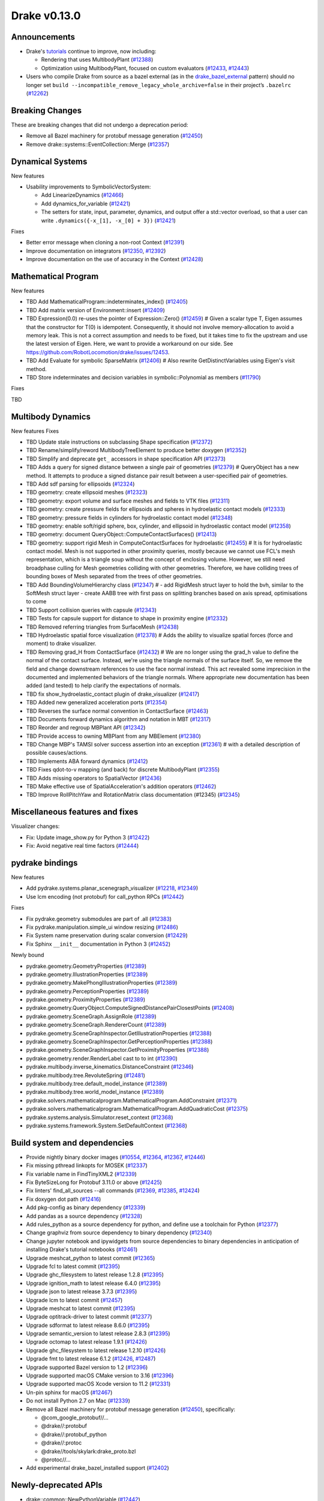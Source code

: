 *************
Drake v0.13.0
*************

Announcements
-------------

* Drake's `tutorials`_ continue to improve, now including:

  * Rendering that uses MultibodyPlant (`#12388`_)
  * Optimization using MultibodyPlant, focused on custom evaluators (`#12433`_, `#12443`_)

* Users who compile Drake from source as a bazel external (as in the `drake_bazel_external`_ pattern) should no longer set ``build --incompatible_remove_legacy_whole_archive=false`` in their project’s ``.bazelrc`` (`#12262`_)

Breaking Changes
----------------

These are breaking changes that did not undergo a deprecation period:

* Remove all Bazel machinery for protobuf message generation (`#12450`_)
* Remove drake::systems::EventCollection::Merge (`#12357`_)

Dynamical Systems
-----------------

New features

* Usability improvements to SymbolicVectorSystem:

  * Add LinearizeDynamics (`#12466`_)
  * Add dynamics_for_variable (`#12421`_)
  * The setters for state, input, parameter, dynamics, and output offer a std::vector overload, so that a user can write ``.dynamics({-x_[1], -x_[0] + 3})``  (`#12421`_)

Fixes

* Better error message when cloning a non-root Context (`#12391`_)
* Improve documentation on integrators (`#12350`_, `#12392`_)
* Improve documentation on the use of accuracy in the Context (`#12428`_)

Mathematical Program
--------------------

New features

* TBD Add MathematicalProgram::indeterminates_index() (`#12405`_)
* TBD Add matrix version of Environment::insert (`#12409`_)
* TBD Expression(0.0) re-uses the pointer of Expression::Zero() (`#12459`_)  # Given a scalar type T, Eigen assumes that the constructor for T(0) is idempotent. Consequently, it should not involve memory-allocation to avoid a memory leak. This is not a correct assumption and needs to be fixed, but it takes time to fix the upstream and use the latest version of Eigen. Here, we want to provide a workaround on our side. See https://github.com/RobotLocomotion/drake/issues/12453.
* TBD Add Evaluate for symbolic SparseMatrix (`#12406`_)  # Also rewrite GetDistinctVariables using Eigen's visit method.
* TBD Store indeterminates and decision variables in symbolic::Polynomial as members (`#11790`_)

Fixes

TBD

Multibody Dynamics
------------------

New features
Fixes

* TBD Update stale instructions on subclassing Shape specification (`#12372`_)
* TBD Rename/simplify/reword MultibodyTreeElement to produce better doxygen (`#12352`_)
* TBD Simplify and deprecate ``get_`` accessors in shape specification API (`#12373`_)
* TBD Adds a query for signed distance between a single pair of geometries (`#12379`_)  # QueryObject has a new method. It attempts to produce a signed distance pair result between a user-specified pair of geometries.
* TBD Add sdf parsing for ellipsoids (`#12324`_)
* TBD geometry: create ellipsoid meshes (`#12323`_)
* TBD geometry: export volume and surface meshes and fields to VTK files (`#12311`_)
* TBD geometry: create pressure fields for ellipsoids and spheres in hydroelastic contact models (`#12333`_)
* TBD geometry: pressure fields in cylinders for hydroelastic contact model (`#12348`_)
* TBD geometry: enable soft/rigid sphere, box, cylinder, and ellipsoid in hydroelastic contact model (`#12358`_)
* TBD geometry: document QueryObject::ComputeContactSurfaces() (`#12413`_)
* TBD geometry: support rigid Mesh in ComputeContactSurfaces for hydroelastic (`#12455`_)  # It is for hydroelastic contact model. Mesh is not supported in other proximity queries, mostly because we cannot use FCL's mesh representation, which is a triangle soup without the concept of enclosing volume. However, we still need broadphase culling for Mesh geometries colliding with other geometries. Therefore, we have colliding trees of bounding boxes of Mesh separated from the trees of other geometries.
* TBD Add BoundingVolumeHierarchy class (`#12347`_)  # - add RigidMesh struct layer to hold the bvh, similar to the SoftMesh struct layer - create AABB tree with first pass on splitting branches based on axis spread, optimisations to come
* TBD Support collision queries with capsule (`#12343`_)
* TBD Tests for capsule support for distance to shape in proximity engine (`#12332`_)
* TBD Removed referring triangles from SurfaceMesh (`#12438`_)
* TBD Hydroelastic spatial force visualization (`#12378`_)  # Adds the ability to visualize spatial forces (force and moment) to drake visualizer.
* TBD Removing grad_H from ContactSurface (`#12432`_)  # We are no longer using the grad_h value to define the normal of the contact surface. Instead, we're using the triangle normals of the surface itself. So, we remove the field and change downstream references to use the face normal instead. This act revealed some imprecision in the documented and implemented behaviors of the triangle normals. Where appropriate new documentation has been added (and tested) to help clarify the expectations of normals.
* TBD fix show_hydroelastic_contact plugin of drake_visualizer (`#12417`_)
* TBD Added new generalized acceleration ports (`#12354`_)
* TBD Reverses the surface normal convention in ContactSurface (`#12463`_)
* TBD Documents forward dynamics algorithm and notation in MBT (`#12317`_)
* TBD Reorder and regroup MBPlant API (`#12342`_)
* TBD Provide access to owning MBPlant from any MBElement (`#12380`_)
* TBD Change MBP's TAMSI solver success assertion into an exception (`#12361`_)  # with a detailed description of possible causes/actions.
* TBD Implements ABA forward dynamics (`#12412`_)
* TBD Fixes qdot-to-v mapping (and back) for discrete MultibodyPlant (`#12355`_)
* TBD Adds missing operators to SpatialVector (`#12436`_)
* TBD Make effective use of SpatialAcceleration's addition operators (`#12462`_)
* TBD Improve RollPitchYaw and RotationMatrix class documentation (#12345) (`#12345`_)

Miscellaneous features and fixes
--------------------------------

Visualizer changes:

* Fix: Update image_show.py for Python 3 (`#12422`_)
* Fix: Avoid negative real time factors (`#12444`_)

pydrake bindings
----------------

New features

* Add pydrake.systems.planar_scenegraph_visualizer (`#12218`_, `#12349`_)
* Use lcm encoding (not protobuf) for call_python RPCs (`#12442`_)

Fixes

* Fix pydrake.geometry submodules are part of .all (`#12383`_)
* Fix pydrake.manipulation.simple_ui window resizing (`#12486`_)
* Fix System name preservation during scalar conversion (`#12429`_)
* Fix Sphinx ``__init__`` documentation in Python 3 (`#12452`_)

Newly bound

* pydrake.geometry.GeometryProperties (`#12389`_)
* pydrake.geometry.IllustrationProperties (`#12389`_)
* pydrake.geometry.MakePhongIllustrationProperties (`#12389`_)
* pydrake.geometry.PerceptionProperties (`#12389`_)
* pydrake.geometry.ProximityProperties (`#12389`_)
* pydrake.geometry.QueryObject.ComputeSignedDistancePairClosestPoints (`#12408`_)
* pydrake.geometry.SceneGraph.AssignRole (`#12389`_)
* pydrake.geometry.SceneGraph.RendererCount (`#12389`_)
* pydrake.geometry.SceneGraphInspector.GetIllustrationProperties (`#12388`_)
* pydrake.geometry.SceneGraphInspector.GetPerceptionProperties (`#12388`_)
* pydrake.geometry.SceneGraphInspector.GetProximityProperties (`#12388`_)
* pydrake.geometry.render.RenderLabel cast to to int (`#12390`_)
* pydrake.multibody.inverse_kinematics.DistanceConstraint (`#12346`_)
* pydrake.multibody.tree.RevoluteSpring (`#12481`_)
* pydrake.multibody.tree.default_model_instance (`#12389`_)
* pydrake.multibody.tree.world_model_instance (`#12389`_)
* pydrake.solvers.mathematicalprogram.MathematicalProgram.AddConstraint (`#12371`_)
* pydrake.solvers.mathematicalprogram.MathematicalProgram.AddQuadraticCost (`#12375`_)
* pydrake.systems.analysis.Simulator.reset_context (`#12368`_)
* pydrake.systems.framework.System.SetDefaultContext (`#12368`_)

Build system and dependencies
-----------------------------

* Provide nightly binary docker images (`#10554`_, `#12364`_, `#12367`_, `#12446`_)
* Fix missing pthread linkopts for MOSEK (`#12337`_)
* Fix variable name in FindTinyXML2 (`#12339`_)
* Fix ByteSizeLong for Protobuf 3.11.0 or above (`#12425`_)
* Fix linters' find_all_sources --all commands (`#12369`_, `#12385`_, `#12424`_)
* Fix doxygen dot path (`#12416`_)
* Add pkg-config as binary dependency (`#12339`_)
* Add pandas as a source dependency (`#12328`_)
* Add rules_python as a source dependency for python, and define use a toolchain for Python (`#12377`_)
* Change graphviz from source dependency to binary dependency (`#12340`_)
* Change jupyter notebook and ipywidgets from source dependencies to binary dependencies in anticipation of installing Drake's tutorial notebooks (`#12461`_)
* Upgrade meshcat_python to latest commit (`#12365`_)
* Upgrade fcl to latest commit (`#12395`_)
* Upgrade ghc_filesystem to latest release 1.2.8 (`#12395`_)
* Upgrade ignition_math to latest release 6.4.0 (`#12395`_)
* Upgrade json to latest release 3.7.3 (`#12395`_)
* Upgrade lcm to latest commit (`#12457`_)
* Upgrade meshcat to latest commit (`#12395`_)
* Upgrade optitrack-driver to latest commit (`#12377`_)
* Upgrade sdformat to latest release 8.6.0 (`#12395`_)
* Upgrade semantic_version to latest release 2.8.3 (`#12395`_)
* Upgrade octomap to latest release 1.9.1 (`#12426`_)
* Upgrade ghc_filesystem to latest release 1.2.10 (`#12426`_)
* Upgrade fmt to latest release 6.1.2 (`#12426`_, `#12487`_)
* Upgrade supported Bazel version to 1.2 (`#12396`_)
* Upgrade supported macOS CMake version to 3.16  (`#12396`_)
* Upgrade supported macOS Xcode version to 11.2 (`#12331`_)
* Un-pin sphinx for macOS (`#12467`_)
* Do not install Python 2.7 on Mac (`#12339`_)
* Remove all Bazel machinery for protobuf message generation (`#12450`_), specifically:

  * @com_google_protobuf//...
  * @drake//:protobuf
  * @drake//:protobuf_python
  * @drake//:protoc
  * @drake//tools/skylark:drake_proto.bzl
  * @protoc//...

* Add experimental drake_bazel_installed support (`#12402`_)

Newly-deprecated APIs
---------------------

* drake::common::NewPythonVariable (`#12442`_)
* drake::multibody::MultibodyTreeElement (`#12352`_)
* drake::geometry::Sphere::get_radius (`#12373`_)
* drake::geometry::Cylinder::get_radius (`#12373`_)
* drake::geometry::Cylinder::get_length (`#12373`_)
* drake::geometry::Capsule::get_radius (`#12373`_)
* drake::geometry::Capsule::get_length (`#12373`_)
* drake::geometry::Ellipsoid::get_a (`#12373`_)
* drake::geometry::Ellipsoid::get_b (`#12373`_)
* drake::geometry::Ellipsoid::get_c (`#12373`_)

Removal of deprecated APIs
--------------------------

* drake::common::MatlabRPC (`#12431`_)

  * Use PythonRemoteMessage instead.")

* drake::common::MatlabArray (`#12431`_)

  * Use PythonRemoteData instead.

* drake::common::ToMatlabArray (`#12431`_)

  * Use ToPythonRemoteData instead.

* drake::math::RigidTransform::FromMatrix4 (`#12431`_)

  * Use the ``pose=`` constructor instead.

* drake::geometry::ContactSurface::mesh (`#12431`_)

  * Use mesh_W instead.

* drake::geometry::SurfaceVertex::Transform (`#12431`_)

  * Use TransformInPlace instead.

* pydrake.multibody.ContactResults.num_contacts (`#12431`_)

  * Use num_point_pair_contacts instead.

* pydrake.multibody.ContactResults.contact_info (`#12431`_)

  * Use point_pair_contact_info instead.

* pydrake Eigen.Quaternion.multiply with ``position=`` kwargs (`#12431`_)

  * Use ``vector=`` instead of ``position=``.

This release provides `pre-compiled binaries <https://github.com/RobotLocomotion/drake/releases/tag/v0.13.0>`__ named ``drake-TBD-{bionic|mac}.tar.gz``. See https://drake.mit.edu/from_binary.html#nightly-releases for instructions on how to use them

Drake binary releases incorporate a pre-compiled version of `SNOPT <https://ccom.ucsd.edu/~optimizers/solvers/snopt/>`__ as part of the `Mathematical Program toolbox <https://drake.mit.edu/doxygen_cxx/group__solvers.html>`__. Thanks to Philip E. Gill and Elizabeth Wong for their kind support.

.. _drake_bazel_external: https://github.com/RobotLocomotion/drake-external-examples/tree/master/drake_bazel_external
.. _tutorials: https://github.com/RobotLocomotion/drake/tree/master/tutorials

.. _#10554: https://github.com/RobotLocomotion/drake/pull/10554
.. _#11790: https://github.com/RobotLocomotion/drake/pull/11790
.. _#12218: https://github.com/RobotLocomotion/drake/pull/12218
.. _#12262: https://github.com/RobotLocomotion/drake/pull/12262
.. _#12311: https://github.com/RobotLocomotion/drake/pull/12311
.. _#12317: https://github.com/RobotLocomotion/drake/pull/12317
.. _#12323: https://github.com/RobotLocomotion/drake/pull/12323
.. _#12324: https://github.com/RobotLocomotion/drake/pull/12324
.. _#12328: https://github.com/RobotLocomotion/drake/pull/12328
.. _#12331: https://github.com/RobotLocomotion/drake/pull/12331
.. _#12332: https://github.com/RobotLocomotion/drake/pull/12332
.. _#12333: https://github.com/RobotLocomotion/drake/pull/12333
.. _#12337: https://github.com/RobotLocomotion/drake/pull/12337
.. _#12339: https://github.com/RobotLocomotion/drake/pull/12339
.. _#12340: https://github.com/RobotLocomotion/drake/pull/12340
.. _#12342: https://github.com/RobotLocomotion/drake/pull/12342
.. _#12343: https://github.com/RobotLocomotion/drake/pull/12343
.. _#12345: https://github.com/RobotLocomotion/drake/pull/12345
.. _#12346: https://github.com/RobotLocomotion/drake/pull/12346
.. _#12347: https://github.com/RobotLocomotion/drake/pull/12347
.. _#12348: https://github.com/RobotLocomotion/drake/pull/12348
.. _#12349: https://github.com/RobotLocomotion/drake/pull/12349
.. _#12350: https://github.com/RobotLocomotion/drake/pull/12350
.. _#12352: https://github.com/RobotLocomotion/drake/pull/12352
.. _#12354: https://github.com/RobotLocomotion/drake/pull/12354
.. _#12355: https://github.com/RobotLocomotion/drake/pull/12355
.. _#12357: https://github.com/RobotLocomotion/drake/pull/12357
.. _#12358: https://github.com/RobotLocomotion/drake/pull/12358
.. _#12361: https://github.com/RobotLocomotion/drake/pull/12361
.. _#12364: https://github.com/RobotLocomotion/drake/pull/12364
.. _#12365: https://github.com/RobotLocomotion/drake/pull/12365
.. _#12367: https://github.com/RobotLocomotion/drake/pull/12367
.. _#12368: https://github.com/RobotLocomotion/drake/pull/12368
.. _#12369: https://github.com/RobotLocomotion/drake/pull/12369
.. _#12371: https://github.com/RobotLocomotion/drake/pull/12371
.. _#12372: https://github.com/RobotLocomotion/drake/pull/12372
.. _#12373: https://github.com/RobotLocomotion/drake/pull/12373
.. _#12375: https://github.com/RobotLocomotion/drake/pull/12375
.. _#12377: https://github.com/RobotLocomotion/drake/pull/12377
.. _#12378: https://github.com/RobotLocomotion/drake/pull/12378
.. _#12379: https://github.com/RobotLocomotion/drake/pull/12379
.. _#12380: https://github.com/RobotLocomotion/drake/pull/12380
.. _#12383: https://github.com/RobotLocomotion/drake/pull/12383
.. _#12385: https://github.com/RobotLocomotion/drake/pull/12385
.. _#12388: https://github.com/RobotLocomotion/drake/pull/12388
.. _#12389: https://github.com/RobotLocomotion/drake/pull/12389
.. _#12390: https://github.com/RobotLocomotion/drake/pull/12390
.. _#12391: https://github.com/RobotLocomotion/drake/pull/12391
.. _#12392: https://github.com/RobotLocomotion/drake/pull/12392
.. _#12395: https://github.com/RobotLocomotion/drake/pull/12395
.. _#12396: https://github.com/RobotLocomotion/drake/pull/12396
.. _#12402: https://github.com/RobotLocomotion/drake/pull/12402
.. _#12405: https://github.com/RobotLocomotion/drake/pull/12405
.. _#12406: https://github.com/RobotLocomotion/drake/pull/12406
.. _#12408: https://github.com/RobotLocomotion/drake/pull/12408
.. _#12409: https://github.com/RobotLocomotion/drake/pull/12409
.. _#12412: https://github.com/RobotLocomotion/drake/pull/12412
.. _#12413: https://github.com/RobotLocomotion/drake/pull/12413
.. _#12416: https://github.com/RobotLocomotion/drake/pull/12416
.. _#12417: https://github.com/RobotLocomotion/drake/pull/12417
.. _#12421: https://github.com/RobotLocomotion/drake/pull/12421
.. _#12422: https://github.com/RobotLocomotion/drake/pull/12422
.. _#12424: https://github.com/RobotLocomotion/drake/pull/12424
.. _#12425: https://github.com/RobotLocomotion/drake/pull/12425
.. _#12426: https://github.com/RobotLocomotion/drake/pull/12426
.. _#12428: https://github.com/RobotLocomotion/drake/pull/12428
.. _#12429: https://github.com/RobotLocomotion/drake/pull/12429
.. _#12431: https://github.com/RobotLocomotion/drake/pull/12431
.. _#12432: https://github.com/RobotLocomotion/drake/pull/12432
.. _#12433: https://github.com/RobotLocomotion/drake/pull/12433
.. _#12436: https://github.com/RobotLocomotion/drake/pull/12436
.. _#12438: https://github.com/RobotLocomotion/drake/pull/12438
.. _#12442: https://github.com/RobotLocomotion/drake/pull/12442
.. _#12443: https://github.com/RobotLocomotion/drake/pull/12443
.. _#12444: https://github.com/RobotLocomotion/drake/pull/12444
.. _#12446: https://github.com/RobotLocomotion/drake/pull/12446
.. _#12450: https://github.com/RobotLocomotion/drake/pull/12450
.. _#12452: https://github.com/RobotLocomotion/drake/pull/12452
.. _#12455: https://github.com/RobotLocomotion/drake/pull/12455
.. _#12457: https://github.com/RobotLocomotion/drake/pull/12457
.. _#12458: https://github.com/RobotLocomotion/drake/pull/12458
.. _#12459: https://github.com/RobotLocomotion/drake/pull/12459
.. _#12461: https://github.com/RobotLocomotion/drake/pull/12461
.. _#12462: https://github.com/RobotLocomotion/drake/pull/12462
.. _#12463: https://github.com/RobotLocomotion/drake/pull/12463
.. _#12466: https://github.com/RobotLocomotion/drake/pull/12466
.. _#12467: https://github.com/RobotLocomotion/drake/pull/12467
.. _#12481: https://github.com/RobotLocomotion/drake/pull/12481
.. _#12486: https://github.com/RobotLocomotion/drake/pull/12486
.. _#12487: https://github.com/RobotLocomotion/drake/pull/12487

..
  Commits to be categorized
  Current oldest_commit bda9c0f2d2f06bd16f9fc659d976b7bea1fd3216 (inclusive).
  Current newest_commit ebd51d63b19c0b213c0de2517c9c70e116abccce (inclusive).
